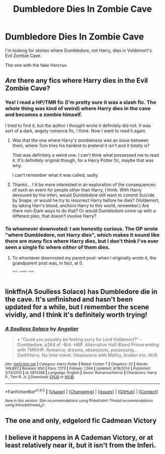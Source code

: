 #+TITLE: Dumbledore Dies In Zombie Cave

* Dumbledore Dies In Zombie Cave
:PROPERTIES:
:Score: 7
:DateUnix: 1472341205.0
:DateShort: 2016-Aug-28
:FlairText: Request
:END:
I'm looking for stories where Dumbledore, not Harry, dies in Voldemort's Evil Zombie Cave.

The one with the fake Horcrux.


** /Are/ there any fics where Harry dies in the Evil Zombie Cave?
:PROPERTIES:
:Author: turbinicarpus
:Score: 5
:DateUnix: 1472359649.0
:DateShort: 2016-Aug-28
:END:

*** Yes! I read a HP/TMR fic (I'm pretty sure it was a slash fic. The whole thing was kind of weird) where Harry dies in the cave and becomes a zombie himself.

I tried to find it, but the author I thought wrote it definitely did not. It was sort of a dark, angsty romance fic, I think. Now I want to read it again.
:PROPERTIES:
:Author: anathea
:Score: 3
:DateUnix: 1472369423.0
:DateShort: 2016-Aug-28
:END:

**** Was that the one where Harry's zombieness was an issue between them, where Tom tries his hardest to pretend it isn't and it totally is?

That was definitely a weird one. I can't think what possessed me to read it. It's definitely original though, for a Harry Potter fic, maybe that was why.

I can't remember what it was called, sadly.
:PROPERTIES:
:Author: Selofain
:Score: 5
:DateUnix: 1472371151.0
:DateShort: 2016-Aug-28
:END:


**** Thanks... I'd be more interested in an exploration of the consequences of such an event for people other than Harry, I think. With Harry devoured by the inferi, would Dumbledore still want to commit Suicide by Snape, or would he try to resurrect Harry before he dies? (Voldemort, by taking Harr's blood, anchors Harry to this world, remember.) Are there non-Dark ways to do that? Or would Dumbledore come up with a different plan, that doesn't involve Harry?
:PROPERTIES:
:Author: turbinicarpus
:Score: 2
:DateUnix: 1472396161.0
:DateShort: 2016-Aug-28
:END:


*** To whomever downvoted: I am honestly curious. The OP wrote "where Dumbledore, not Harry dies", which makes it sound like there are many fics where Harry dies, but I don't think I've ever seen a single fic where /either/ of them dies.
:PROPERTIES:
:Author: turbinicarpus
:Score: 4
:DateUnix: 1472361740.0
:DateShort: 2016-Aug-28
:END:

**** To whomever downvoted my parent post: when I originally wrote it, the grandparent post was, in fact, at 0.

^{^{^{^{Sorry,}}}} ^{^{^{^{couldn't}}}} ^{^{^{^{resist.}}}}
:PROPERTIES:
:Author: turbinicarpus
:Score: 2
:DateUnix: 1472364029.0
:DateShort: 2016-Aug-28
:END:


** linkffn(A Soulless Solace) has Dumbledore die in the cave. It's unfinished and hasn't been updated for a while, but I remember the scene vividly, and I think it's definitely worth trying!
:PROPERTIES:
:Author: canaki17
:Score: 2
:DateUnix: 1472361035.0
:DateShort: 2016-Aug-28
:END:

*** [[http://www.fanfiction.net/s/5813358/1/][*/A Soulless Solace/*]] by [[https://www.fanfiction.net/u/2070109/Angstier][/Angstier/]]

#+begin_quote
  • "Could you possibly be feeling sorry for Lord Voldemort?" -Dumbledore, p264 of -Brit- HBP. Alternative Half-Blood Prince ending with TMR/HP. Romance, dreams, obsessions, possessing... Dark!Harry. No time-travel. Obsessions with Malfoy, broken trio. Hr/R.
#+end_quote

^{/Site/: [[http://www.fanfiction.net/][fanfiction.net]] *|* /Category/: Harry Potter *|* /Rated/: Fiction T *|* /Chapters/: 20 *|* /Words/: 149,893 *|* /Reviews/: 650 *|* /Favs/: 1,173 *|* /Follows/: 1,564 *|* /Updated/: 8/18/2014 *|* /Published/: 3/13/2010 *|* /id/: 5813358 *|* /Language/: English *|* /Genre/: Romance/Horror *|* /Characters/: Harry P., Tom R. Jr. *|* /Download/: [[http://www.ff2ebook.com/old/ffn-bot/index.php?id=5813358&source=ff&filetype=epub][EPUB]] or [[http://www.ff2ebook.com/old/ffn-bot/index.php?id=5813358&source=ff&filetype=mobi][MOBI]]}

--------------

*FanfictionBot*^{1.4.0} *|* [[[https://github.com/tusing/reddit-ffn-bot/wiki/Usage][Usage]]] | [[[https://github.com/tusing/reddit-ffn-bot/wiki/Changelog][Changelog]]] | [[[https://github.com/tusing/reddit-ffn-bot/issues/][Issues]]] | [[[https://github.com/tusing/reddit-ffn-bot/][GitHub]]] | [[[https://www.reddit.com/message/compose?to=tusing][Contact]]]

^{/New in this version: Slim recommendations using/ ffnbot!slim! /Thread recommendations using/ linksub(thread_id)!}
:PROPERTIES:
:Author: FanfictionBot
:Score: 1
:DateUnix: 1472361091.0
:DateShort: 2016-Aug-28
:END:


** The one and only, edgelord fic Cadmean Victory
:PROPERTIES:
:Author: GoldBear_
:Score: 1
:DateUnix: 1472406125.0
:DateShort: 2016-Aug-28
:END:


** I believe it happens in A Cademan Victory, or at least relatively near it, but it isn't from the Inferi.
:PROPERTIES:
:Score: 1
:DateUnix: 1472407605.0
:DateShort: 2016-Aug-28
:END:
